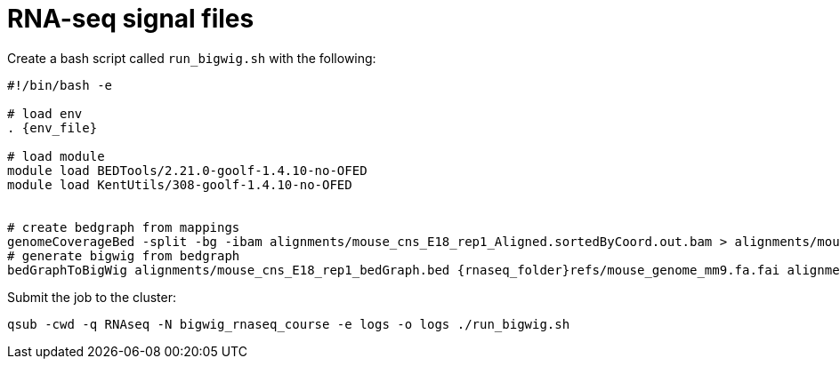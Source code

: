 = RNA-seq signal files

Create a bash script called `run_bigwig.sh` with the following:

[source,bash,subs="{markup-in-source}"]
----
#!/bin/bash -e

# load env
. {env_file}

# load module
module load BEDTools/2.21.0-goolf-1.4.10-no-OFED
module load KentUtils/308-goolf-1.4.10-no-OFED


# create bedgraph from mappings
genomeCoverageBed -split -bg -ibam alignments/mouse_cns_E18_rep1_Aligned.sortedByCoord.out.bam > alignments/mouse_cns_E18_rep1_bedGraph.bed
# generate bigwig from bedgraph
bedGraphToBigWig alignments/mouse_cns_E18_rep1_bedGraph.bed {rnaseq_folder}refs/mouse_genome_mm9.fa.fai alignments/mouse_cns_E18_rep1.bw
----

Submit the job to the cluster:

[source,cmd]
----
qsub -cwd -q RNAseq -N bigwig_rnaseq_course -e logs -o logs ./run_bigwig.sh
----
